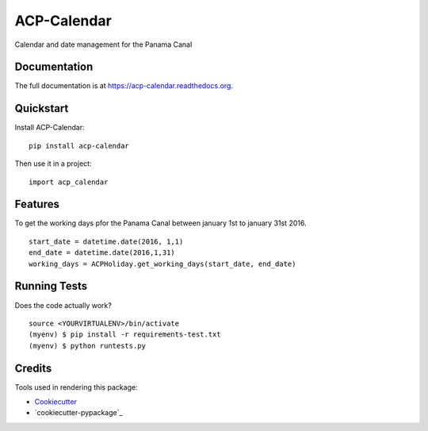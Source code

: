 =============================
ACP-Calendar
=============================

.. image:: https://badge.fury.io/py/acp-calendar.png
    :target: https://badge.fury.io/py/acp-calendar


.. image:: https://api.travis-ci.org/luiscberrocal/django-acp-calendar.svg?branch=master
    :target: https://travis-ci.org/luiscberrocal/acp-calendar


.. image:: https://coveralls.io/repos/github/luiscberrocal/django-acp-calendar/badge.svg?branch=master
    :target: https://coveralls.io/github/luiscberrocal/django-acp-calendar?branch=master


Calendar and date management for the Panama Canal

Documentation
-------------

The full documentation is at https://acp-calendar.readthedocs.org.

Quickstart
----------

Install ACP-Calendar::

    pip install acp-calendar

Then use it in a project::

    import acp_calendar

Features
--------

To get the working days pfor the Panama Canal between january 1st to january 31st 2016.

::

     start_date = datetime.date(2016, 1,1)
     end_date = datetime.date(2016,1,31)
     working_days = ACPHoliday.get_working_days(start_date, end_date)


Running Tests
--------------

Does the code actually work?

::

    source <YOURVIRTUALENV>/bin/activate
    (myenv) $ pip install -r requirements-test.txt
    (myenv) $ python runtests.py

Credits
---------

Tools used in rendering this package:

*  Cookiecutter_
*  `cookiecutter-pypackage`_

.. _Cookiecutter: https://github.com/audreyr/cookiecutter
.. _`cookiecutter-djangopackage`: https://github.com/pydanny/cookiecutter-djangopackage
